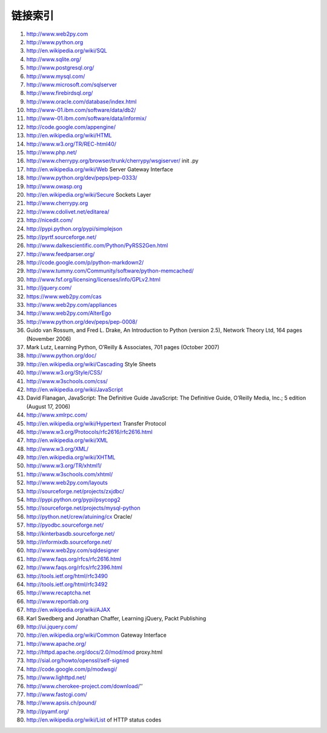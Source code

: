 链接索引
===============
1. http://www.web2py.com
2. http://www.python.org
3. http://en.wikipedia.org/wiki/SQL
4. http://www.sqlite.org/
5. http://www.postgresql.org/
6. http://www.mysql.com/
7. http://www.microsoft.com/sqlserver
8. http://www.firebirdsql.org/
9. http://www.oracle.com/database/index.html
10. http://www-01.ibm.com/software/data/db2/
11. http://www-01.ibm.com/software/data/informix/
12. http://code.google.com/appengine/
13. http://en.wikipedia.org/wiki/HTML
14. http://www.w3.org/TR/REC-html40/
15. http://www.php.net/
16. http://www.cherrypy.org/browser/trunk/cherrypy/wsgiserver/ init .py
17. http://en.wikipedia.org/wiki/Web Server Gateway Interface
18. http://www.python.org/dev/peps/pep-0333/
19. http://www.owasp.org
20. http://en.wikipedia.org/wiki/Secure Sockets Layer
21. http://www.cherrypy.org
22. http://www.cdolivet.net/editarea/
23. http://nicedit.com/
24. http://pypi.python.org/pypi/simplejson
25. http://pyrtf.sourceforge.net/
26. http://www.dalkescientific.com/Python/PyRSS2Gen.html
27. http://www.feedparser.org/
28. http://code.google.com/p/python-markdown2/
29. http://www.tummy.com/Community/software/python-memcached/
30. http://www.fsf.org/licensing/licenses/info/GPLv2.html
31. http://jquery.com/
32. https://www.web2py.com/cas
33. http://www.web2py.com/appliances
34. http://www.web2py.com/AlterEgo
35. http://www.python.org/dev/peps/pep-0008/
36. Guido van Rossum, and Fred L. Drake, An Introduction to Python (version 2.5), Network
    Theory Ltd, 164 pages (November 2006)
37. Mark Lutz, Learning Python, O’Reilly & Associates, 701 pages (October 2007)
38. http://www.python.org/doc/
39. http://en.wikipedia.org/wiki/Cascading Style Sheets
40. http://www.w3.org/Style/CSS/
41. http://www.w3schools.com/css/
42. http://en.wikipedia.org/wiki/JavaScript
43. David Flanagan, JavaScript: The Definitive Guide JavaScript: The Definitive Guide,
    O’Reilly Media, Inc.; 5 edition (August 17, 2006)
44. http://www.xmlrpc.com/
45. http://en.wikipedia.org/wiki/Hypertext Transfer Protocol
46. http://www.w3.org/Protocols/rfc2616/rfc2616.html
47. http://en.wikipedia.org/wiki/XML
48. http://www.w3.org/XML/
49. http://en.wikipedia.org/wiki/XHTML
50. http://www.w3.org/TR/xhtml1/
51. http://www.w3schools.com/xhtml/
52. http://www.web2py.com/layouts
53. http://sourceforge.net/projects/zxjdbc/
54. http://pypi.python.org/pypi/psycopg2
55. http://sourceforge.net/projects/mysql-python
56. http://python.net/crew/atuining/cx Oracle/
57. http://pyodbc.sourceforge.net/
58. http://kinterbasdb.sourceforge.net/
59. http://informixdb.sourceforge.net/
60. http://www.web2py.com/sqldesigner
61. http://www.faqs.org/rfcs/rfc2616.html
62. http://www.faqs.org/rfcs/rfc2396.html
63. http://tools.ietf.org/html/rfc3490
64. http://tools.ietf.org/html/rfc3492
65. http://www.recaptcha.net
66. http://www.reportlab.org
67. http://en.wikipedia.org/wiki/AJAX
68. Karl Swedberg and Jonathan Chaffer, Learning jQuery, Packt Publishing
69. http://ui.jquery.com/
70. http://en.wikipedia.org/wiki/Common Gateway Interface
71. http://www.apache.org/
72. http://httpd.apache.org/docs/2.0/mod/mod proxy.html
73. http://sial.org/howto/openssl/self-signed
74. http://code.google.com/p/modwsgi/
75. http://www.lighttpd.net/
76. http://www.cherokee-project.com/download/’’
77. http://www.fastcgi.com/
78. http://www.apsis.ch/pound/
79. http://pyamf.org/
80. http://en.wikipedia.org/wiki/List of HTTP status codes

